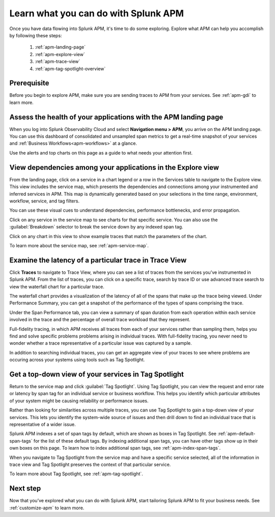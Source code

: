 
.. _apm-orientation:

***************************************
Learn what you can do with Splunk APM
***************************************

.. meta::
   :description: Get started monitoring applications with Splunk APM.

Once you have data flowing into Splunk APM, it's time to do some exploring. Explore what APM can help you accomplish by following these steps:

    1. :ref:`apm-landing-page`
    2. :ref:`apm-explore-view`
    3. :ref:`apm-trace-view`
    4. :ref:`apm-tag-spotlight-overview`

Prerequisite
=============
Before you begin to explore APM, make sure you are sending traces to APM from your services. See :ref:`apm-gdi` to learn more. 


.. _apm-landing-page:

Assess the health of your applications with the APM landing page
=================================================================
When you log into Splunk Observability Cloud and select :strong:`Navigation menu > APM`, you arrive on the APM landing page. You can use this dashboard of consolidated and unsampled span metrics to get a real-time snapshot of your services and :ref:`Business Workflows<apm-workflows>` at a glance. 

..  image:: /_images/apm/set-up-apm/set-up-apm-01.png
    :width: 95%
    :alt: This screenshot shows an example of the Splunk APM landing page

Use the alerts and top charts on this page as a guide to what needs your attention first.


.. _apm-explore-view: 

View dependencies among your applications in the Explore view
=================================================================
From the landing page, click on a service in a chart legend or a row in the Services table to navigate to the Explore view. This view includes the service map, which presents the dependencies and connections among your instrumented and inferred services in APM. This map is dynamically generated based on your selections in the time range, environment, workflow, service, and tag filters. 

You can use these visual cues to understand dependencies, performance bottlenecks, and error propagation. 

..  image:: /_images/apm/set-up-apm/set-up-apm-02.png
    :width: 95%
    :alt: This screenshot shows an example of Splunk APM Explore view

Click on any service in the service map to see charts for that specific service. You can also use the :guilabel:`Breakdown` selector to break the service down by any indexed span tag. 

Click on any chart in this view to show example traces that match the parameters of the chart.  

To learn more about the service map, see :ref:`apm-service-map`. 

.. _apm-trace-view: 

Examine the latency of a particular trace in Trace View
=================================================================
Click :strong:`Traces` to navigate to Trace View, where you can see a list of traces from the services you’ve instrumented in Splunk APM. From the list of traces, you can click on a specific trace, search by trace ID or use advanced trace search to view the waterfall chart for a particular trace.

..  image:: /_images/apm/set-up-apm/set-up-apm-03.png
    :width: 95%
    :alt: This screenshot shows an example of Splunk APM Trace view

The waterfall chart provides a visualization of the latency of all of the spans that make up the trace being viewed. Under Performance Summary, you can get a snapshot of the performance of the types of spans comprising the trace.

Under the Span Performance tab, you can view a summary of span duration from each operation within each service involved in the trace and the percentage of overall trace workload that they represent.

Full-fidelity tracing, in which APM receives all traces from each of your services rather than sampling them, helps you find and solve specific problems problems arising in individual traces. With full-fidelity tracing, you never need to wonder whether a trace representative of a particular issue was captured by a sample. 

In addition to searching individual traces, you can get an aggregate view of your traces to see where problems are occuring across your systems using tools such as Tag Spotlight. 

.. _apm-tag-spotlight-overview:

Get a top-down view of your services in Tag Spotlight
=================================================================
Return to the service map and click :guilabel:`Tag Spotlight`. Using Tag Spotlight, you can view the request and error rate or latency by span tag for an individual service or business workflow. This helps you identify which particular attributes of your system might be causing reliability or performance issues. 

Rather than looking for similarities across multiple traces, you can use Tag Spotlight to gain a top-down view of your services. This lets you identify the system-wide source of issues and then drill down to find an individual trace that is representative of a wider issue. 

..  image:: /_images/apm/set-up-apm/set-up-apm-04.png
    :width: 95%
    :alt: This screenshot shows an example of Splunk APM Tag Spotlight view

Splunk APM indexes a set of span tags by default, which are shown as boxes in Tag Spotlight. See :ref:`apm-default-span-tags` for the list of these default tags. By indexing additional span tags, you can have other tags show up in their own boxes on this page. To learn how to index additional span tags, see :ref:`apm-index-span-tags`.

When you navigate to Tag Spotlight from the service map and have a specific service selected, all of the information in trace view and Tag Spotlight preserves the context of that particular service. 

To learn more about Tag Spotlight, see :ref:`apm-tag-spotlight`.

Next step
===========
Now that you’ve explored what you can do with Splunk APM, start tailoring Splunk APM to fit your business needs. See :ref:`customize-apm` to learn more. 
